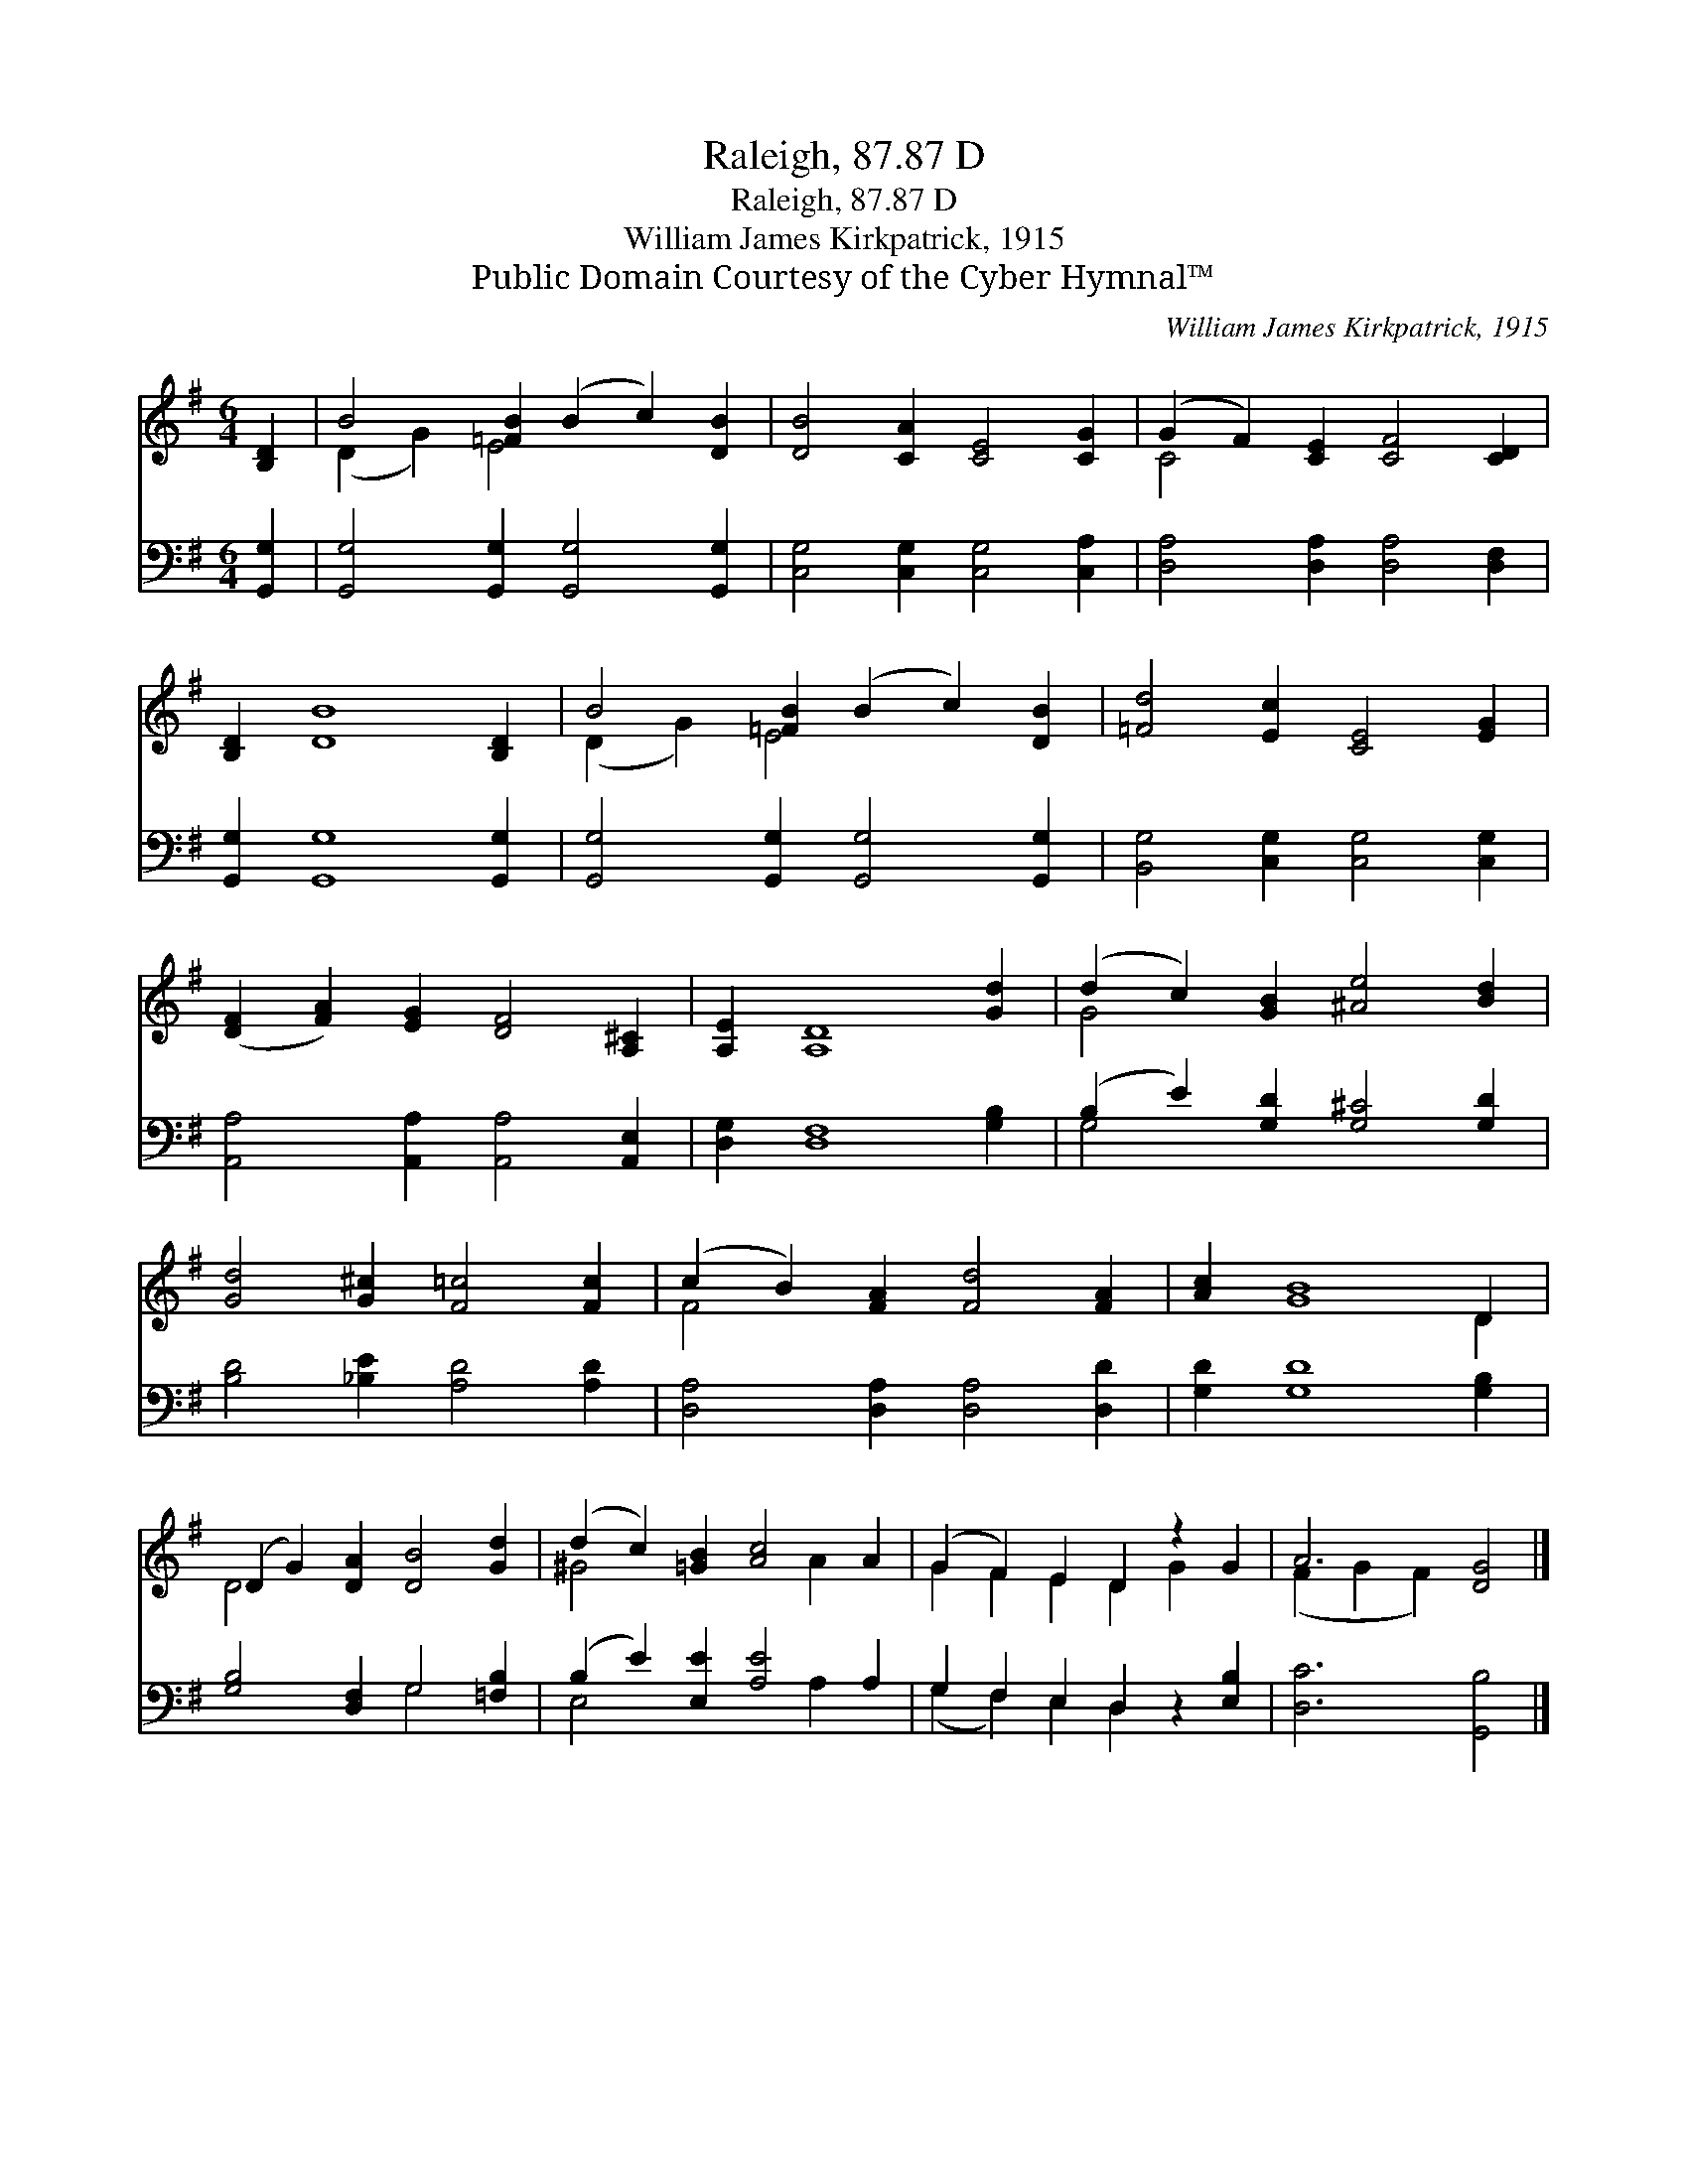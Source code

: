 X:1
T:Raleigh, 87.87 D
T:Raleigh, 87.87 D
T:William James Kirkpatrick, 1915
T:Public Domain Courtesy of the Cyber Hymnal™
C:William James Kirkpatrick, 1915
Z:Public Domain
Z:Courtesy of the Cyber Hymnal™
%%score ( 1 2 ) ( 3 4 )
L:1/8
M:6/4
K:G
V:1 treble 
V:2 treble 
V:3 bass 
V:4 bass 
V:1
 [B,D]2 | B4 [=FB]2 (B2 c2) [DB]2 | [DB]4 [CA]2 [CE]4 [CG]2 | (G2 F2) [CE]2 [CF]4 [CD]2 | %4
 [B,D]2 [DB]8 [B,D]2 | B4 [=FB]2 (B2 c2) [DB]2 | [=Fd]4 [Ec]2 [CE]4 [EG]2 | %7
 ([DF]2 [FA]2) [EG]2 [DF]4 [A,^C]2 | [A,E]2 [A,D]8 [Gd]2 | (d2 c2) [GB]2 [^Ae]4 [Bd]2 | %10
 [Gd]4 [G^c]2 [F=c]4 [Fc]2 | (c2 B2) [FA]2 [Fd]4 [FA]2 | [Ac]2 [GB]8 D2 | %13
 (D2 G2) [DA]2 [DB]4 [Gd]2 | (d2 c2) [=GB]2 [Ac]4 A2 | (G2 F2) E2 D2 z2 G2 | A6 [DG]4 |] %17
V:2
 x2 | (D2 G2) E4 x4 | x12 | C4 x8 | x12 | (D2 G2) E4 x4 | x12 | x12 | x12 | G4 x8 | x12 | F4 x8 | %12
 x10 D2 | D4 x8 | ^G4 x4 A2 x2 | G2 F2 E2 D2 G2 x2 | (F2 G2 F2) x4 |] %17
V:3
 [G,,G,]2 | [G,,G,]4 [G,,G,]2 [G,,G,]4 [G,,G,]2 | [C,G,]4 [C,G,]2 [C,G,]4 [C,A,]2 | %3
 [D,A,]4 [D,A,]2 [D,A,]4 [D,F,]2 | [G,,G,]2 [G,,G,]8 [G,,G,]2 | %5
 [G,,G,]4 [G,,G,]2 [G,,G,]4 [G,,G,]2 | [B,,G,]4 [C,G,]2 [C,G,]4 [C,G,]2 | %7
 [A,,A,]4 [A,,A,]2 [A,,A,]4 [A,,E,]2 | [D,G,]2 [D,F,]8 [G,B,]2 | (B,2 E2) [G,D]2 [G,^C]4 [G,D]2 | %10
 [B,D]4 [_B,E]2 [A,D]4 [A,D]2 | [D,A,]4 [D,A,]2 [D,A,]4 [D,D]2 | [G,D]2 [G,D]8 [G,B,]2 | %13
 [G,B,]4 [D,F,]2 G,4 [=F,B,]2 | (B,2 E2) [E,E]2 [A,E]4 A,2 | G,2 F,2 E,2 D,2 z2 [E,B,]2 | %16
 [D,C]6 [G,,B,]4 |] %17
V:4
 x2 | x12 | x12 | x12 | x12 | x12 | x12 | x12 | x12 | G,4 x8 | x12 | x12 | x12 | x6 G,4 x2 | %14
 E,4 x4 A,2 x2 | (G,2 F,2) E,2 D,2 x4 | x10 |] %17

